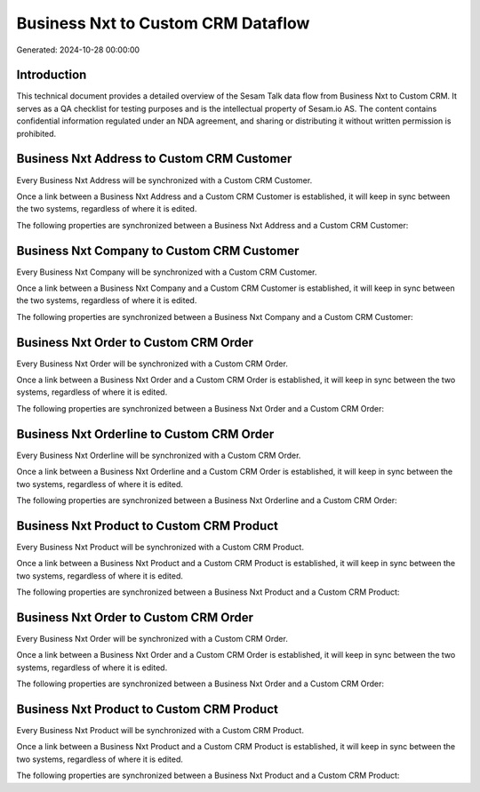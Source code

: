 ===================================
Business Nxt to Custom CRM Dataflow
===================================

Generated: 2024-10-28 00:00:00

Introduction
------------

This technical document provides a detailed overview of the Sesam Talk data flow from Business Nxt to Custom CRM. It serves as a QA checklist for testing purposes and is the intellectual property of Sesam.io AS. The content contains confidential information regulated under an NDA agreement, and sharing or distributing it without written permission is prohibited.

Business Nxt Address to Custom CRM Customer
-------------------------------------------
Every Business Nxt Address will be synchronized with a Custom CRM Customer.

Once a link between a Business Nxt Address and a Custom CRM Customer is established, it will keep in sync between the two systems, regardless of where it is edited.

The following properties are synchronized between a Business Nxt Address and a Custom CRM Customer:

.. list-table::
   :header-rows: 1

   * - Business Nxt Address Property
     - Custom CRM Customer Property
     - Custom CRM Data Type


Business Nxt Company to Custom CRM Customer
-------------------------------------------
Every Business Nxt Company will be synchronized with a Custom CRM Customer.

Once a link between a Business Nxt Company and a Custom CRM Customer is established, it will keep in sync between the two systems, regardless of where it is edited.

The following properties are synchronized between a Business Nxt Company and a Custom CRM Customer:

.. list-table::
   :header-rows: 1

   * - Business Nxt Company Property
     - Custom CRM Customer Property
     - Custom CRM Data Type


Business Nxt Order to Custom CRM Order
--------------------------------------
Every Business Nxt Order will be synchronized with a Custom CRM Order.

Once a link between a Business Nxt Order and a Custom CRM Order is established, it will keep in sync between the two systems, regardless of where it is edited.

The following properties are synchronized between a Business Nxt Order and a Custom CRM Order:

.. list-table::
   :header-rows: 1

   * - Business Nxt Order Property
     - Custom CRM Order Property
     - Custom CRM Data Type


Business Nxt Orderline to Custom CRM Order
------------------------------------------
Every Business Nxt Orderline will be synchronized with a Custom CRM Order.

Once a link between a Business Nxt Orderline and a Custom CRM Order is established, it will keep in sync between the two systems, regardless of where it is edited.

The following properties are synchronized between a Business Nxt Orderline and a Custom CRM Order:

.. list-table::
   :header-rows: 1

   * - Business Nxt Orderline Property
     - Custom CRM Order Property
     - Custom CRM Data Type


Business Nxt Product to Custom CRM Product
------------------------------------------
Every Business Nxt Product will be synchronized with a Custom CRM Product.

Once a link between a Business Nxt Product and a Custom CRM Product is established, it will keep in sync between the two systems, regardless of where it is edited.

The following properties are synchronized between a Business Nxt Product and a Custom CRM Product:

.. list-table::
   :header-rows: 1

   * - Business Nxt Product Property
     - Custom CRM Product Property
     - Custom CRM Data Type


Business Nxt Order to Custom CRM Order
--------------------------------------
Every Business Nxt Order will be synchronized with a Custom CRM Order.

Once a link between a Business Nxt Order and a Custom CRM Order is established, it will keep in sync between the two systems, regardless of where it is edited.

The following properties are synchronized between a Business Nxt Order and a Custom CRM Order:

.. list-table::
   :header-rows: 1

   * - Business Nxt Order Property
     - Custom CRM Order Property
     - Custom CRM Data Type


Business Nxt Product to Custom CRM Product
------------------------------------------
Every Business Nxt Product will be synchronized with a Custom CRM Product.

Once a link between a Business Nxt Product and a Custom CRM Product is established, it will keep in sync between the two systems, regardless of where it is edited.

The following properties are synchronized between a Business Nxt Product and a Custom CRM Product:

.. list-table::
   :header-rows: 1

   * - Business Nxt Product Property
     - Custom CRM Product Property
     - Custom CRM Data Type

